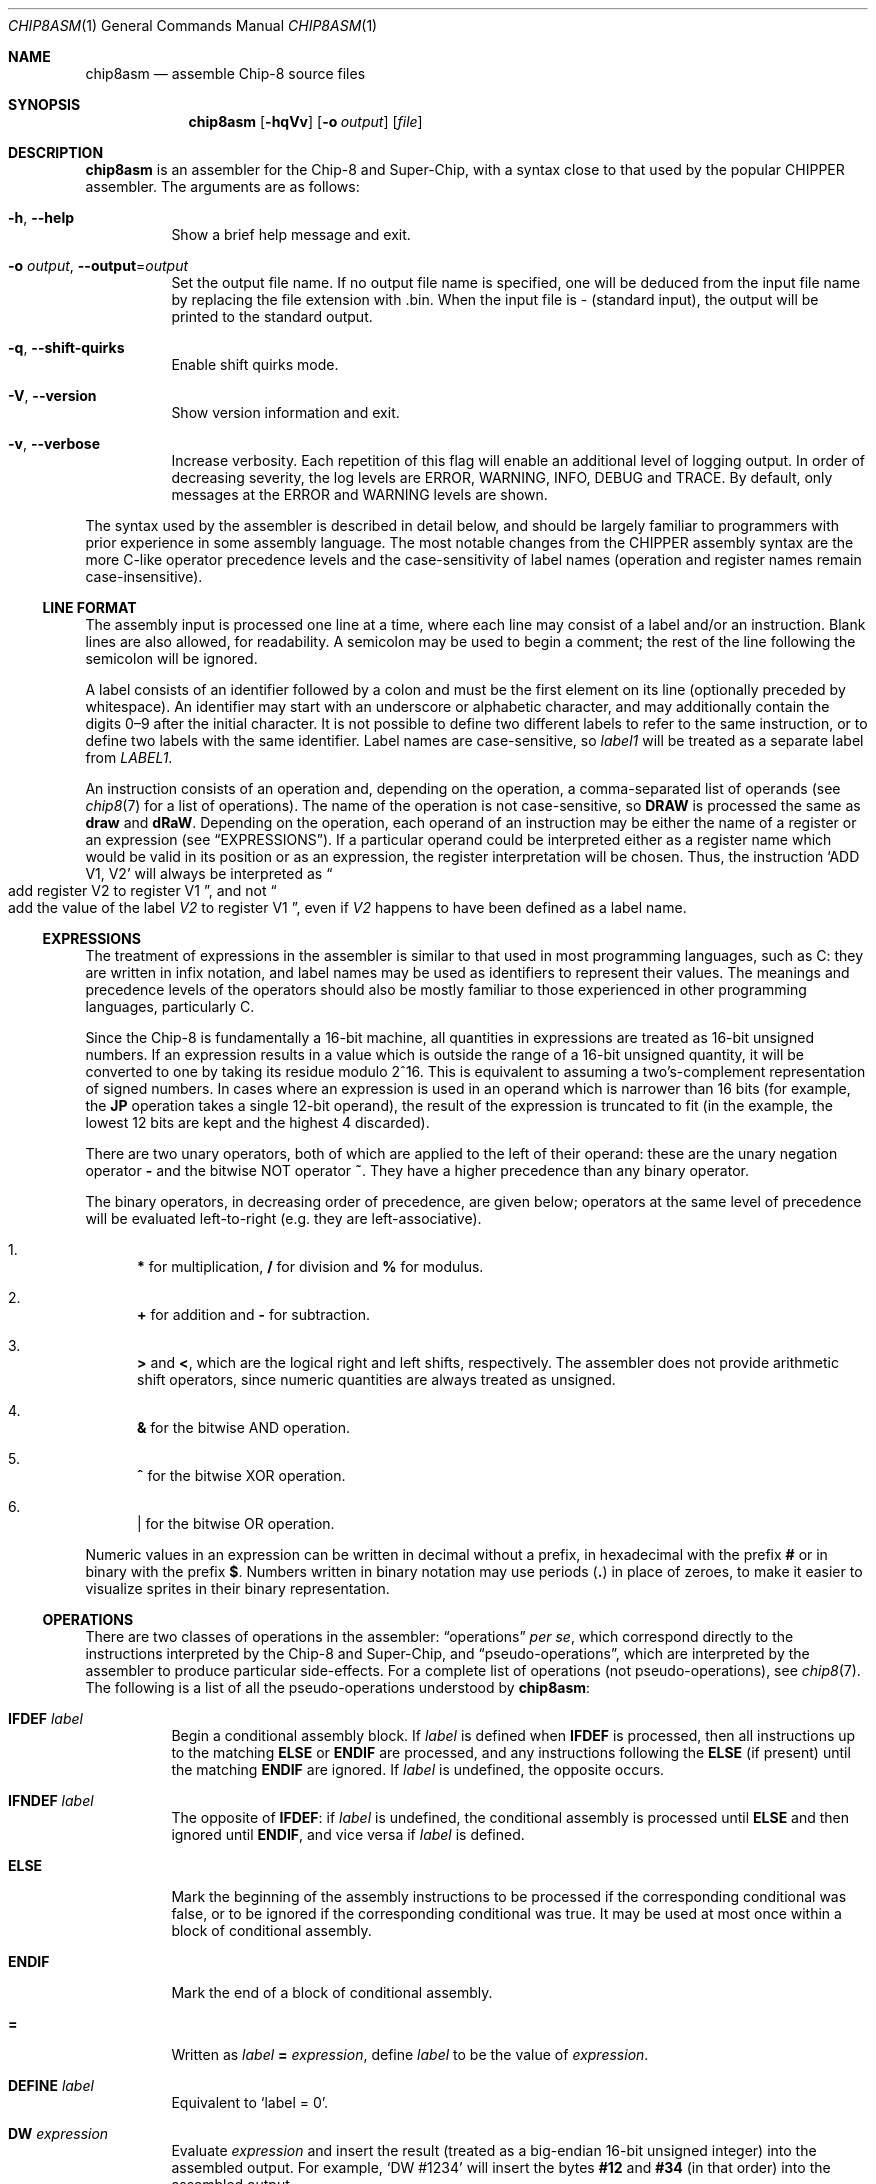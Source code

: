 .Dd March 9, 2018
.Dt CHIP8ASM 1
.Os
.Sh NAME
.Nm chip8asm
.Nd assemble Chip\-8 source files
.Sh SYNOPSIS
.Nm
.Op Fl hqVv
.Op Fl o Ar output
.Op Ar file
.Sh DESCRIPTION
.Nm
is an assembler for the Chip\-8 and Super\-Chip, with a syntax close to that
used by the popular CHIPPER assembler.
The arguments are as follows:
.Bl -tag -width Ds
.It Fl h Ns , Fl \-help
Show a brief help message and exit.
.It Fl o Ar output Ns , Fl \-output Ns = Ns Ar output
Set the output file name.
If no output file name is specified, one will be deduced from the input file
name by replacing the file extension with .bin.
When the input file is \- (standard input), the output will be printed to the
standard output.
.It Fl q Ns , Fl \-shift\-quirks
Enable shift quirks mode.
.It Fl V Ns , Fl \-version
Show version information and exit.
.It Fl v Ns , Fl \-verbose
Increase verbosity.
Each repetition of this flag will enable an additional level of logging output.
In order of decreasing severity, the log levels are ERROR, WARNING, INFO, DEBUG
and TRACE.
By default, only messages at the ERROR and WARNING levels are shown.
.El
.Pp
The syntax used by the assembler is described in detail below, and should be
largely familiar to programmers with prior experience in some assembly
language.
The most notable changes from the CHIPPER assembly syntax are the more C-like
operator precedence levels and the case-sensitivity of label names (operation
and register names remain case-insensitive).
.Ss LINE FORMAT
The assembly input is processed one line at a time, where each line may consist
of a label and/or an instruction.
Blank lines are also allowed, for readability.
A semicolon may be used to begin a comment; the rest of the line following the
semicolon will be ignored.
.Pp
A label consists of an identifier followed by a colon and must be the first
element on its line (optionally preceded by whitespace).
An identifier may start with an underscore or alphabetic character, and may
additionally contain the digits 0\(en9 after the initial character.
It is not possible to define two different labels to refer to the same
instruction, or to define two labels with the same identifier.
Label names are case-sensitive, so
.Va label1
will be treated as a separate label from
.Va LABEL1 .
.Pp
An instruction consists of an operation and, depending on the operation, a
comma-separated list of operands (see
.Xr chip8 7
for a list of operations).
The name of the operation is not case-sensitive, so
.Ic DRAW
is processed the same as
.Ic draw
and
.Ic dRaW .
Depending on the operation, each operand of an instruction may be either the
name of a register or an expression (see
.Sx EXPRESSIONS ) .
If a particular operand could be interpreted either as a register name which
would be valid in its position or as an expression, the register interpretation
will be chosen.
Thus, the instruction
.Ql ADD V1, V2
will always be interpreted as
.Do
add register
.Dv V2
to register
.Dv V1
.Dc ,
and not
.Do
add the value of the label
.Va V2
to register
.Dv V1
.Dc ,
even if
.Va V2
happens to have been defined as a label name.
.Ss EXPRESSIONS
The treatment of expressions in the assembler is similar to that used in most
programming languages, such as C: they are written in infix notation, and label
names may be used as identifiers to represent their values.
The meanings and precedence levels of the operators should also be mostly
familiar to those experienced in other programming languages, particularly C.
.Pp
Since the Chip\-8 is fundamentally a 16-bit machine, all quantities in
expressions are treated as 16-bit unsigned numbers.
If an expression results in a value which is outside the range of a 16-bit
unsigned quantity, it will be converted to one by taking its residue modulo
2^16.
This is equivalent to assuming a two's-complement representation of signed
numbers.
In cases where an expression is used in an operand which is narrower than 16
bits (for example, the
.Ic JP
operation takes a single 12-bit operand), the result of the expression is
truncated to fit (in the example, the lowest 12 bits are kept and the highest 4
discarded).
.Pp
There are two unary operators, both of which are applied to the left of their
operand: these are the unary negation operator
.Sy \-
and the bitwise NOT operator
.Sy ~ .
They have a higher precedence than any binary operator.
.Pp
The binary operators, in decreasing order of precedence, are given below;
operators at the same level of precedence will be evaluated left-to-right
(e.g. they are left-associative).
.Bl -enum
.It
.Sy *
for multiplication,
.Sy /
for division and
.Sy %
for modulus.
.It
.Sy +
for addition and
.Sy \-
for subtraction.
.It
.Sy >
and
.Sy < ,
which are the logical right and left shifts, respectively.
The assembler does not provide arithmetic shift operators, since numeric
quantities are always treated as unsigned.
.It
.Sy &
for the bitwise AND operation.
.It
.Sy ^
for the bitwise XOR operation.
.It
.Sy |
for the bitwise OR operation.
.El
.Pp
Numeric values in an expression can be written in decimal without a prefix, in
hexadecimal with the prefix
.Sy #
or in binary with the prefix
.Sy $ .
Numbers written in binary notation may use periods
.Sy ( \&. )
in place of zeroes, to make it easier to visualize sprites in their binary
representation.
.Ss OPERATIONS
There are two classes of operations in the assembler:
.Dq operations
.Em per se ,
which correspond directly to the instructions interpreted by the Chip\-8 and
Super\-Chip, and
.Dq pseudo-operations ,
which are interpreted by the assembler to produce particular side-effects.
For a complete list of operations (not pseudo-operations), see
.Xr chip8 7 .
The following is a list of all the pseudo-operations understood by
.Nm :
.Bl -tag -width Ds
.It Ic IFDEF Fa label
Begin a conditional assembly block.
If
.Va label
is defined when
.Ic IFDEF
is processed, then all instructions up to the matching
.Ic ELSE
or
.Ic ENDIF
are processed, and any instructions following the
.Ic ELSE
(if present) until the matching
.Ic ENDIF
are ignored.
If
.Va label
is undefined, the opposite occurs.
.It Ic IFNDEF Fa label
The opposite of
.Ic IFDEF :
if
.Va label
is undefined, the conditional assembly is processed until
.Ic ELSE
and then ignored until
.Ic ENDIF ,
and vice versa if
.Va label
is defined.
.It Ic ELSE
Mark the beginning of the assembly instructions to be processed if the
corresponding conditional was false, or to be ignored if the corresponding
conditional was true.
It may be used at most once within a block of conditional assembly.
.It Ic ENDIF
Mark the end of a block of conditional assembly.
.It Sy =
Written as
.Va label Sy = Fa expression ,
define
.Va label
to be the value of
.Fa expression .
.It Ic DEFINE Fa label
Equivalent to
.Ql label = 0 .
.It Ic DW Fa expression
Evaluate
.Fa expression
and insert the result (treated as a big-endian 16-bit unsigned integer) into
the assembled output.
For example,
.Ql DW #1234
will insert the bytes
.Sy #12
and
.Sy #34
(in that order) into the assembled output.
.It Ic DB Fa expression
Evaluate
.Fa expression
and insert the result (treated as an 8-bit unsigned integer) into the assembled
output (only the least significant 8 bits of @var{expression} are kept).
An operation following
.Ic DB
will be aligned to the next 2-byte boundary to ensure that no misaligned
operations are produced; however, this alignement will not occur for
pseudo-operations such as
.Ic DW
and
.Ic DB .
.It Ic OPTION Fa name
Do nothing.
This pseudo-operation exists as a placeholder for future behavior, which may
use
.Fa name
to pass additional options to the assembler.
.El
.Sh SEE ALSO
.Xr chip8 1 ,
.Xr chip8disasm 1 ,
.Xr chip8 7
